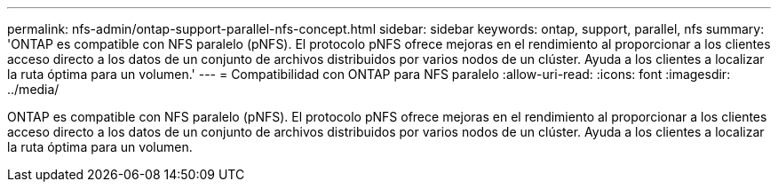 ---
permalink: nfs-admin/ontap-support-parallel-nfs-concept.html 
sidebar: sidebar 
keywords: ontap, support, parallel, nfs 
summary: 'ONTAP es compatible con NFS paralelo (pNFS). El protocolo pNFS ofrece mejoras en el rendimiento al proporcionar a los clientes acceso directo a los datos de un conjunto de archivos distribuidos por varios nodos de un clúster. Ayuda a los clientes a localizar la ruta óptima para un volumen.' 
---
= Compatibilidad con ONTAP para NFS paralelo
:allow-uri-read: 
:icons: font
:imagesdir: ../media/


[role="lead"]
ONTAP es compatible con NFS paralelo (pNFS). El protocolo pNFS ofrece mejoras en el rendimiento al proporcionar a los clientes acceso directo a los datos de un conjunto de archivos distribuidos por varios nodos de un clúster. Ayuda a los clientes a localizar la ruta óptima para un volumen.
